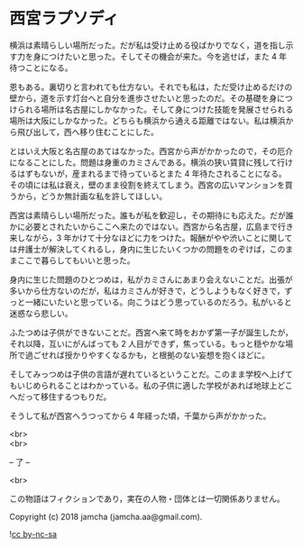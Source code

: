 #+OPTIONS: toc:nil
#+OPTIONS: \n:t

* 西宮ラプソディ

  横浜は素晴らしい場所だった。だが私は受け止める役ばかりでなく，道を指し示す力を身につけたいと思った。そしてその機会が来た。今を逃せば，また 4 年待つことになる。

  恩もある。裏切りと言われても仕方ない。それでも私は，ただ受け止めるだけの壁から，道を示す灯台へと自分を進歩させたいと思ったのだ。その基礎を身につけられる場所は名古屋にしかなかった。そして身につけた技能を発展させられる場所は大阪にしかなかった。どちらも横浜から通える距離ではない。私は横浜から飛び出して，西へ移り住むことにした。

  とはいえ大阪と名古屋のあてはなかった。西宮から声がかかったので，その厄介になることにした。問題は身重のカミさんである。横浜の狭い賃貸に残して行けるはずもないが，産まれるまで待っているとまた 4 年待たされることになる。その頃には私は衰え，壁のまま役割を終えてしまう。西宮の広いマンションを買うから，どうか無計画な私を許してほしい。

  西宮は素晴らしい場所だった。誰もが私を歓迎し，その期待にも応えた。だが誰かに必要とされたいからここへ来たのではない。西宮から名古屋，広島まで行き来しながら，3 年かけて十分なほどに力をつけた。報酬がやや渋いことに関しては弁護士が解決してくれるし，身内に生じたいくつかの問題をのぞけば，このままここで暮らしてもいいと思った。

  身内に生じた問題のひとつめは，私がカミさんにあまり会えないことだ。出張が多いから仕方ないのだが，私はカミさんが好きで，どうしようもなく好きで，ずっと一緒にいたいと思っている。向こうはどう思っているのだろう。私がいると迷惑なら悲しい。

  ふたつめは子供ができないことだ。西宮へ来て時をおかず第一子が誕生したが，それ以降，互いにがんばっても 2 人目ができず，焦っている。もっと穏やかな場所で過ごせれば授かりやすくなるかも，と根拠のない妄想を抱くほどに。

  そしてみっつめは子供の言語が遅れているということだ。このまま学校へ上げてもいじめられることはわかっている。私の子供に適した学校があれば地球上どこへだって移住するつもりだ。

  そうして私が西宮へうつってから 4 年経った頃，千葉から声がかかった。

  <br>
  <br>

  -- 了 --

  <br>

  この物語はフィクションであり，実在の人物・団体とは一切関係ありません。

  Copyright (c) 2018 jamcha (jamcha.aa@gmail.com).

  ![[https://i.creativecommons.org/l/by-nc-sa/4.0/88x31.png][cc by-nc-sa]]
